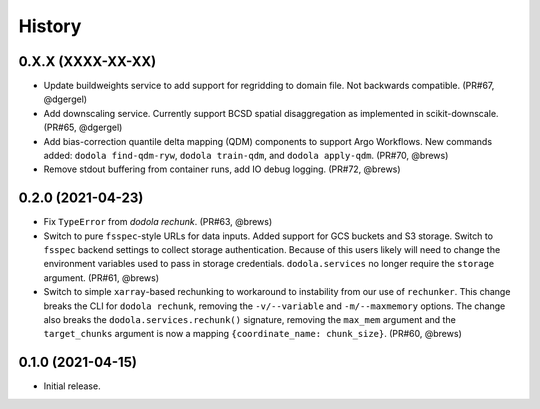=======
History
=======


0.X.X (XXXX-XX-XX)
------------------
* Update buildweights service to add support for regridding to domain file. Not backwards compatible. (PR#67, @dgergel)
* Add downscaling service. Currently support BCSD spatial disaggregation as implemented in scikit-downscale. (PR#65, @dgergel)
* Add bias-correction quantile delta mapping (QDM) components to support Argo Workflows. New commands added: ``dodola find-qdm-ryw``, ``dodola train-qdm``, and ``dodola apply-qdm``. (PR#70, @brews)
* Remove stdout buffering from container runs, add IO debug logging. (PR#72, @brews)


0.2.0 (2021-04-23)
------------------
* Fix ``TypeError`` from `dodola rechunk`. (PR#63, @brews)
* Switch to pure ``fsspec``-style URLs for data inputs. Added support for GCS buckets and S3 storage. Switch to ``fsspec`` backend settings to collect storage authentication. Because of this users likely will need to change the environment variables used to pass in storage credentials. ``dodola.services`` no longer require the ``storage`` argument. (PR#61, @brews)
* Switch to simple ``xarray``-based rechunking to workaround to instability from our use of ``rechunker``. This change breaks the CLI for ``dodola rechunk``, removing the ``-v/--variable`` and ``-m/--maxmemory`` options. The change also breaks the ``dodola.services.rechunk()`` signature, removing the ``max_mem`` argument and the ``target_chunks`` argument is now a mapping ``{coordinate_name: chunk_size}``. (PR#60, @brews)


0.1.0 (2021-04-15)
------------------
* Initial release.
